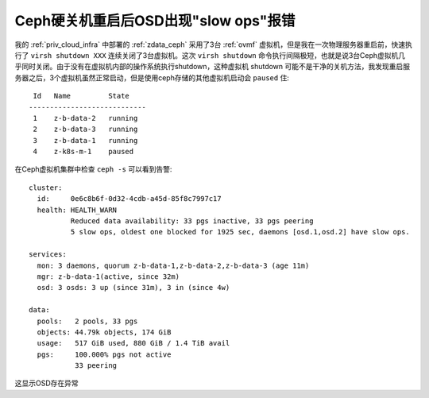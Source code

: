 .. _osd_slow_ops_warning_after_ceph_down:

=======================================
Ceph硬关机重启后OSD出现"slow ops"报错
=======================================

我的 :ref:`priv_cloud_infra` 中部署的 :ref:`zdata_ceph` 采用了3台 :ref:`ovmf` 虚拟机，但是我在一次物理服务器重启前，快速执行了 ``virsh shutdown XXX`` 连续关闭了3台虚拟机。这次 ``virsh shutdown`` 命令执行间隔极短，也就是说3台Ceph虚拟机几乎同时关闭。由于没有在虚拟机内部的操作系统执行shutdown，这种虚拟机 shutdown 可能不是干净的关机方法，我发现重启服务器之后，3个虚拟机虽然正常启动，但是使用ceph存储的其他虚拟机启动会 ``paused`` 住::

    Id   Name         State
   ----------------------------
    1    z-b-data-2   running
    2    z-b-data-3   running
    3    z-b-data-1   running
    4    z-k8s-m-1    paused

在Ceph虚拟机集群中检查 ``ceph -s`` 可以看到告警::

     cluster:
       id:     0e6c8b6f-0d32-4cdb-a45d-85f8c7997c17
       health: HEALTH_WARN
               Reduced data availability: 33 pgs inactive, 33 pgs peering
               5 slow ops, oldest one blocked for 1925 sec, daemons [osd.1,osd.2] have slow ops.
   
     services:
       mon: 3 daemons, quorum z-b-data-1,z-b-data-2,z-b-data-3 (age 11m)
       mgr: z-b-data-1(active, since 32m)
       osd: 3 osds: 3 up (since 31m), 3 in (since 4w)
   
     data:
       pools:   2 pools, 33 pgs
       objects: 44.79k objects, 174 GiB
       usage:   517 GiB used, 880 GiB / 1.4 TiB avail
       pgs:     100.000% pgs not active
                33 peering

这显示OSD存在异常
